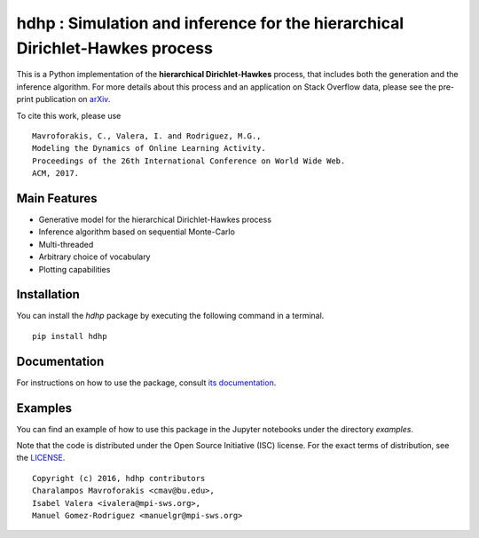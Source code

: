 =============================================================================
hdhp : Simulation and inference for the hierarchical Dirichlet-Hawkes process
=============================================================================

This is a Python implementation of the **hierarchical Dirichlet-Hawkes**
process, that includes both the generation and the inference algorithm.
For more details about this process and an application on
Stack Overflow data, please see the pre-print publication on arXiv_.

.. _arXiv: https://arxiv.org/abs/1610.05775

To cite this work, please use

::

   Mavroforakis, C., Valera, I. and Rodriguez, M.G., 
   Modeling the Dynamics of Online Learning Activity.
   Proceedings of the 26th International Conference on World Wide Web.
   ACM, 2017. 



Main Features
-------------

* Generative model for the hierarchical Dirichlet-Hawkes process

* Inference algorithm based on sequential Monte-Carlo

* Multi-threaded

* Arbitrary choice of vocabulary

* Plotting capabilities


Installation
------------

You can install the *hdhp* package by executing the following command in a terminal.

::

   pip install hdhp


Documentation
-------------

For instructions on how to use the package, consult `its documentation`__.

__ http://hdhpypy.readthedocs.io/en/latest/

Examples
--------
You can find an example of how to use this package in the Jupyter notebooks
under the directory *examples*.



Note that the code is distributed under the Open Source Initiative (ISC) license.
For the exact terms of distribution, see the LICENSE_.

.. _LICENSE: ./LICENSE

::

   Copyright (c) 2016, hdhp contributors
   Charalampos Mavroforakis <cmav@bu.edu>,
   Isabel Valera <ivalera@mpi-sws.org>,
   Manuel Gomez-Rodriguez <manuelgr@mpi-sws.org>
